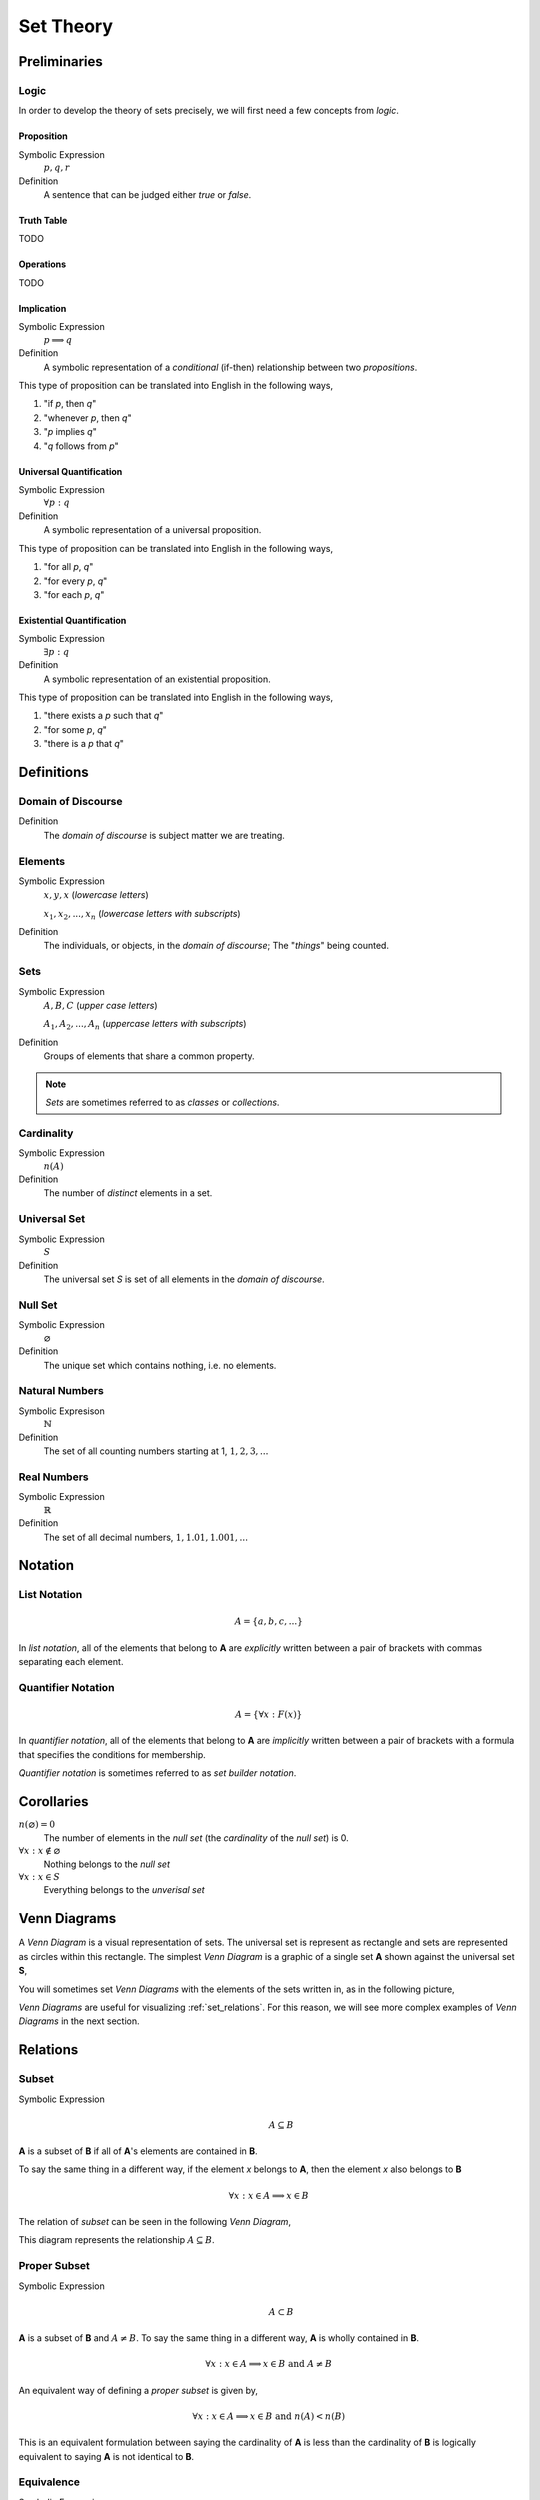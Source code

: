 .. _set_theory: 

==========
Set Theory
==========

Preliminaries
=============

.. _symbolic_logic:

Logic
-----

In order to develop the theory of sets precisely, we will first need a few concepts from *logic*. 

.. _proposition:

Proposition
***********

Symbolic Expression
    :math:`p, q, r`

Definition
    A sentence that can be judged either *true* or *false*.

.. _truth_table:

Truth Table
***********

TODO 

.. _logic_operations:

Operations
**********

TODO 

.. _implication:

Implication
***********

Symbolic Expression
    :math:`p \implies q`

Definition 
    A symbolic representation of a *conditional* (if-then) relationship between two *propositions*. 

This type of proposition can be translated into English in the following ways,

1. "if *p*, then *q*"
2. "whenever *p*, then *q*"
3. "*p* implies *q*"
4. "*q* follows from *p*"

.. _universal_quantification:

Universal Quantification
************************

Symbolic Expression 
    :math:`\forall p: q`

Definition
    A symbolic representation of a universal proposition. 
    
This type of proposition can be translated into English in the following ways,
    
1. "for all *p*, *q*"
2. "for every *p*, *q*"
3. "for each *p*, *q*"

.. _existential_quantification:

Existential Quantification
**************************

Symbolic Expression
    :math:`\exists p: q`

Definition
    A symbolic representation of an existential proposition. 
    
This type of proposition can be translated into English in the following ways,
    
1. "there exists a *p* such that *q*"
2. "for some *p*, *q*"
3. "there is a *p* that *q*"

Definitions
===========

.. _domain_of_discourse:

Domain of Discourse
-------------------

Definition
    The *domain of discourse* is subject matter we are treating. 

.. _elements:

Elements
--------

Symbolic Expression
    :math:`x,y,x` (*lowercase letters*)
    
    :math:`x_1, x_2, ... , x_n` (*lowercase letters with subscripts*)

Definition   
    The individuals, or objects, in the *domain of discourse*; The "*things*" being counted.

.. _sets:

Sets
-----

Symbolic Expression
    :math:`A,B,C` (*upper case letters*)

    :math:`A_1, A_2, ... , A_n` (*uppercase letters with subscripts*)

Definition 
    Groups of elements that share a common property. 

.. note:: 

    *Sets* are sometimes referred to as *classes* or *collections*.

.. _cardinality:

Cardinality
-----------

Symbolic Expression
    :math:`n(A)`

Definition 
    The number of *distinct* elements in a set.

.. _universal_set:

Universal Set 
-------------

Symbolic Expression
    :math:`S`

Definition
    The universal set *S* is set of all elements in the *domain of discourse*. 

.. _null_set:

Null Set
--------

Symbolic Expression
    :math:`\varnothing`

Definition
    The unique set which contains nothing, i.e. no elements. 

.. _natural_numbers:

Natural Numbers
---------------

Symbolic Expresison
    :math:`\mathbb{N}`

Definition
    The set of all counting numbers starting at 1, :math:`1, 2, 3, ...`

.. _real_numbers:

Real Numbers
------------

Symbolic Expression
    :math:`\mathbb{R}`

Definition
    The set of all decimal numbers, :math:`1, 1.01, 1.001, ...`

Notation
========

.. _list_notation:

List Notation
-------------

.. math:: 

    A = \{ a, b, c, ... \}

In *list notation*, all of the elements that belong to **A** are *explicitly* written between a pair of brackets with commas separating each element. 

.. _quantifier_notation:

Quantifier Notation 
-------------------

.. math:: 
    
    A = \{ \forall x: F(x) \}

In *quantifier notation*, all of the elements that belong to **A** are *implicitly* written between a pair of brackets with a formula that specifies the conditions for membership.

*Quantifier notation* is sometimes referred to as *set builder notation*.

Corollaries
===========

:math:`n(\varnothing)=0`
    The number of elements in the *null set* (the *cardinality* of the *null set*) is 0.

:math:`\forall x: x \notin \varnothing`
    Nothing belongs to the *null set*

:math:`\forall x: x \in S`
    Everything belongs to the *unverisal set*

.. _venn_diagrams:

Venn Diagrams
=============

A *Venn Diagram* is a visual representation of sets. The universal set is represent as rectangle and sets are represented as circles within this rectangle. The simplest *Venn Diagram* is a graphic of a single set **A** shown against the universal set **S**, 

.. image:: ../assets/imgs/sets/sets_simple.jpg
    :align: center

You will sometimes set *Venn Diagrams* with the elements of the sets written in, as in the following picture,

.. image:: ../assets/imgs/sets/sets_simple_with_elements.jpg
    :align: center

*Venn Diagrams* are useful for visualizing :ref:`set_relations`. For this reason, we will see more complex examples of *Venn Diagrams* in the next section.

.. _set_relations:

Relations
=========

.. _subset:

Subset
------
 
Symbolic Expression
    .. math::
     
        A \subseteq B

**A** is a subset of **B** if all of **A**'s elements are contained in **B**. 

To say the same thing in a different way, if the element *x* belongs to **A**, then the element *x* also belongs to **B**

.. math::
    
    \forall x : x \in A \implies x \in B

The relation of *subset* can be seen in the following *Venn Diagram*, 

.. image:: ../assets/imgs/sets/sets_subset.jpg

This diagram represents the relationship :math:`A \subseteq B`.

.. _proper_subset:

Proper Subset 
-------------

Symbolic Expression
    .. math:: 
        A \subset B

**A** is a subset of **B** and :math:`A \neq B`. To say the same thing in a different way, **A** is wholly contained in **B**.

.. math::
    \forall x: x \in A \implies x \in B \text{ and } A \neq B 

An equivalent way of defining a *proper subset* is given by,

.. math::
    \forall x: x \in A \implies x \in B \text{ and } n(A) < n(B)

This is an equivalent formulation between saying the cardinality of **A** is less than the cardinality of **B** is logically equivalent to saying **A** is not identical to **B**.

.. _set_equivalence:

Equivalence
-----------

Symbolic Expression
    .. math::
    
        A \equiv B
    
Two sets **A** and **B** are *equivalent* if the number of elements in **A** is equal to the number of elements **B**.

.. _set_equality:

Equality
--------

Symbolic Expression 
    .. math::

        A = B

Two sets **A** and **B** are *equal* if they contain the same elements. In other words, two sets are equal if they are the same set.

.. math:: 

    \forall x: x \in A \implies x \in B \text{ and } x \in B \implies x \in A

An equivalent way of defining the equality of sets is given by,

.. math:: 

    A \subseteq B \text { and } B \subseteq A 

In other words, if **A** is wholly contained in **B** and **B** is wholly contained in **A**, then the only way this can occur is if :math:`A = B`.

*Equality* is a stricter condition than *equivalence*. Two sets that are equal are equivalent, but two sets that equivalent are not necessarily equal. Consider the sets,

.. math::

    A = \{ "dog", "cat" \}
    B = \{ "Vietnam War", "Russo-Japanese War" \}

Both of these sets are equivalent because :math:`n(A) = n(B) = 2`, but they are not equal. If we add **C** to the mix,

.. math::

    C = \{ "cat", "dog" \}

Then not only do we have :math:`n(A) = n(C) = 2`, but we also have :math:`C = A`, since they both contain the same elements. 

In order words, from equality we can infer equivalence, but from equivalence, we *cannot* infer equality. 

.. math::

    A = B \implies A \equiv B

.. math:: 
    A \equiv B \not \Rightarrow A = B 

.. _set_operations:

Operations
==========

.. _complement:

Complement
----------

Symbolic Expression 
    .. math::

        A^c

    .. math::

        \sim  A

The set containing elements that do not belong to the set **A**. 

.. math:: 

    A^c = \{ \forall x: x \not in A \}

The complement can be visualized with the following *Venn Diagram*,

.. image:: ../assets/imgs/sets/sets_complement.jpg

.. tip:: 

    The complement of a set corresponds to the English word "*not*". 
    
    Example
        Let **S** be the set of animals and let **A** be the set of dogs. Then :math:`A^c` is the set of animals that are *not* dogs.

.. note::

    The complement is always taken *relative to the universal set*. In other words, you cannot find the complement if you do not have the universal set. 

Example 

    .. math::
      
        S = \{ \text{ red }, \text{ blue }, \text{ green } \}

    .. math::

        A = \{ \text{ blue } \}

    .. math::

        A^c = \{ \text{ red }, \text{ green } \}

.. _union:

Union
-----

Symbolic Expression 
    .. math::

        A \cup B

The set containing elements that belong to either the set **A** or the set **B**.

.. math:: 

    A \cup B = \{ \forall x: x \in A \text{ or } x \in B \}

We have to be careful with *Venn Diagrams* that represent unions, because the two sets **A** and **B** might have elements in common, or they may not have elements in common. 

The first case, where the two sets have no elements in common is shown below,

.. image:: ../assets/imgs/sets/sets_union_disjoint.jpg

The union would be represented by *both* circles. Notice the circles do not touch. Sets that have no elements in common are called *disjoint*. 

The second case, where the two sets have elements in common is shown in the next diagram,

.. image:: ../assets/imgs/sets/sets_union_overlapping.jpg

The union would be represented by the entire area of both circles. Notices the circles share some elements in this case. Sets that have elements in common, but are not subsets in either direction (i.e. neither :math:`A \subseteq B` nor :math:`B \subseteq A`, are called *overlapping*.

.. tip:: 
    
    The union of two sets corresponds to the English "*or*". 
    
    Example
        Let **A** be the set of calculators. Let **B** represent the set of *pencils*. Then :math:`A \cup B` represents the set of *calculators* or *pencils*.

Example 

    .. math:: 

        A = \{ a, b, c \} 

    .. math::
        
        B = \{ b, c, d \}

    .. math::

        A \cup B = \{ a, b, c, d \}

.. _intersection:

Intersection
------------

Symbolic Expression
    .. math::
        
        A \cap B

The set containing elements that to both the set **A** and the set **B**. 

.. math:: 

    A \cap B = \{ \forall x: x \in A \text{ and } x \in B \}

As in the union, there are two cases we need to consider when representing the interesection of two sets with a *Venn Diagram*. Either the sets have elements in common, or they do not. 

The first case, where the two sets have elements in common is shown in the next diagram,

.. image:: ../assets/imgs/sets/sets_union_overlapping.jpg

The intersection is represented by where the circles meet. In the case of *overlapping* sets, this is non-empty,

.. math:: 

    A \cap B \neq \varnothing

The second case, where the two sets have no elements in common is shown below,

.. image:: ../assets/imgs/sets/sets_union_disjoint.jpg

The intersection is represented by where the circles meet. In the case of *disjoint sets*, the circles do not meet. Thus, 

.. math:: 

    A \cap B = \varnothing

.. tip:: 

    The intersection of two sets corresponds to the English "*and*". 
    
    Example
        Let **A** be the set of United States Senators. Let **B** the set of people over the age of 70. Then, :math:`A \cap B` represents the set of people who are both United States Senators and over the age of 70.

Example 

    .. math::

        A = \{ a, b, c \}
    
    .. math:: 

        B = \{ b, c, d \}

    .. math::

        A \cap B = \{ b, c \}

.. _set_difference:

Difference
----------

TODO

The operation of subtracting a set :math:`B` from a set :math:`A` is equivalent to taking the intersection the sets :math:`A` and :math:`B^c`,

.. math:: 

    A - B = A \cap B^c

.. _set_theorems:

Theorems
========

All of the theorems of Set Theory can be proven by referring in one of two ways:

1. By drawing a :ref:`Venn Diagram<venn_diagrams>` of the sets in question and working out the relations between them graphically.

2. Writing example sets in :ref:`list_notation` and then applying the definitions of :ref:`set_operations` to both sides of the equation. 

.. note:: 

    Most of the set theorems can be phrased in terms of sets, or in terms of cardinalities. We can do this because all of the following theorems are theorems about *equality* of sets. Recall that from equality we can infer equivalence, 

    .. math::

        A = B \implies A \equiv B
    
    This will be important when we apply these ideas to :ref:`probability`. For this reason, we will give two version of each theorem. One version will be phrased in terms of sets and the other version will be phrased in terms of cardinalities.

.. _identity_theorems:

Identity Theorems
-----------------

.. _identity_theorem_one:

Theorem 1
*********

Symbolc Expression
    .. math:: 

        A \cap \varnothing = \varnothing

    Or equivalently, 

    .. math:: 

        n(A \cap \varnothing) = n(\varnothing)

The intersection of any set **A** with the empty set is the empty set. 

.. note:: 

    Notice the resemblance to *zero property of multiplication*,

    .. math:: 
        
        a \cdot 0 = 0

.. _identity_theorem_two:

Theorem 2
*********

Symbolic Expression
    .. math:: 

        A \cup \varnothing = A

    Or equivalently, 

    .. math::

        n(A \cup \varnothing) = n(A)

The union of any set **A** with the empty set is itself. 

.. note:: 

    Notice the resembalnce to the *identity property of addition*,

    .. math::

        a + 0 = a

.. _identity_theorem_three:

Theorem 3
*********

Symbolic Expression 
    .. math:: 

        A \cap S = A 

    Or equivalently, 

    .. math::

        n(A \cap S) = n(A)

The intersection of any set **A** with the universal set is itself.

.. note:: 

    Notice the resemblance to the *identity property of multiplication*,

    .. math::

        a \cdot 1 = a

.. _identity_theorem_four:

Theorem 4
*********

Symbolic Expression
    .. math:: 

        A \cup S = S 

    Or equivalently, 

    .. math::

        n(A \cup S) = n(S)

The union of any set **A** with the universal set is the universal set.

.. note:: 

    This theorem does not have an analogous algebraic property. This is where *set theory* starts to diverge from ordinary algebra. 

.. _identity_theorem_five:

Theorem 5
*********

Symbolic Expression
    .. math:: 

        A \cup A = A 

The union of any set **A** with itself is itself. 

.. _identity_theorem_six:

Theorem 6
*********

Symbolic Expression
    .. math:: 

        A \cap A = A

The intersection of any set **A** with itself is itself.

.. _subset_theorems:

Subset Theorems
---------------

.. _subset_theorem_one:

Theorem 1
*********

Symbolic Expression
    .. math::

        A \cap B \subseteq A 

    Or equivalently, 

    .. math::
        n(A \cap B) <= n(A)

The intersection of **A** and **B** is a subset of **A**.

.. _subset_theorem_two:

Theorem 2
*********

Symbolic Expression
    .. math::
        
        A \subseteq A \cup B

    Or equivalently,

    .. math::
        n(A) <= n(A \cup B)

**A** is a subset of the union of **A** and **B**.

.. _subset_theorem_three:

Theorem 3
*********

Symbolic Expression
    .. math::

        A \cap B \subseteq A \cup B

    Or equivalently,

    .. math::

        n(A \cap B) <= n(A \cup B)

The intersection of two sets **A** and **B** is a subset of the union of those same two sets.

.. _subset_theorem_four:

Theorem 4
*********

Symbolic Expression 
    .. math::

        A \subseteq B \implies A \cap B = A

    Or equivalently,

    .. math:: 
        
        A \subseteq B \implies n(A \cap B) = n(A)

If **A** is a subset of **B**, then the intersection of **A** and **B** is equal to **A**. 

The hypothesis of this theorem, that **A** is a subset of **B**, cannot be written simply in terms of cardinalities. To see why, consider the sets,

.. math:: 

    A = \{ \text{red}, \text{blue}, \text{yellow} \}

.. math::

    B = \{ \text{red}, \text{blue} \}

.. math::

    C = \{ \text{orange}, \text{black} \}

Here we have,

.. math::
    
    B \subseteq A

From this and the theorem taken together, we are able to infer the intersection of **B** and **A** is **B**,

.. math::

    B \cap A = \{ \text{red}, \text{blue} \} = B

If we try to apply the same logic to **C** and **A**, we run into a problem. Namely, 

.. math:: 

    C \nsubseteq A

However, we do have, 

.. math::

    n(C) <= n(A)

But this doesn't help us, because from it, we **cannot** infer,

.. math:: 

    n(C \cap A) = n(C)

In fact, not only can we *not* infer it, it's *not* true. In this example, 

.. math::

    C \cap A = \varnothing

So, 

.. math::

    n(C \cap A) = 0

Whereas, 

.. math::

    n(A) = 3 \neq 0

The lesson here is: the relation of "*less than or equal to*" between cardinalities does not equate to the relation of "*subset of*" between two sets. While the concepts are related, this theorem illustrates they must regarded as separate *ideas*. 

.. _subset_theorem_five:

Theorem 5
*********
    .. math::

        A \subseteq B \implies A \cup B = B

If **A** is a subset of **B**, then the union of **A** and **B** is equal to **B**

.. _subset_theorem_six:

Theorem 6
*********
    .. math:: 
    
        A \subseteq B \text{ and } B \subset C \implies A \subseteq C

If **A** is a subset of **B** and **B** is a subset of **C**, then **A** is a subset of **C**. 

.. note::
    
    This theorem is a type of `syllogism <https://en.wikipedia.org/wiki/Syllogism>`_. Refer to the :ref:`knowledge` section for more details on *syllogisms*.

.. _complement_theorems:

Complement Theorems
-------------------

.. _complement_theorem_one:

Theorem 1
*********
    .. math::
        (A^c)^c = A 

The complement of a set **A**'s complement is the set **a**. 

.. tip::

    Think of this theorem in terms of "*double negative*". 

    Example 
        If a crayon isn't *not red*, then it *is* red. 

Example 

    .. math::

        S = \{ 1, 2, 3 \}

    .. math::

        A = \{ 1, 2 \}

    .. math::

        A^c = \{ 3 \}

    .. math::

        (A^c)^c = \{ 1, 2 \}

.. _complement_theorem_two:

Theorem 2
*********
    .. math::

        A \cup A^c = S

    Or equivalently, 

    .. math::
        n(A \cup A^c) = n(S)

The union of a set **A** with its complement is the universal set.

.. note:: 
    
    This theorem is sometimes known as the `law of the excluded middle <https://simple.wikipedia.org/wiki/Law_of_the_excluded_middle>`_.

Example 

    .. math::

        S = \{ \text{ heads }, \text{ tails } \}

    .. math::

        A = \{ \text{ heads } \}

    .. math::

        A^c = \{ \text{ tails } \}

    .. math::

        A \cup A^c = \{ \text{ heads }, \text{ tails } \} = S 

.. _complement_theorem_three:

Theorem 3
*********
    .. math::

        A \cap A ^c = \varnothing

The intersection of a set **A** its complement is the empty set.

.. note:: 
    
    This theorem is sometimes known as the `law of non-contradiction <https://simple.wikipedia.org/wiki/Law_of_noncontradiction>`_.

Example 

    .. math::

        S = \{ \text{jack}, \text{queen}, \text{king}, \text{ace} \}

    .. math::

        A = \{ \text{jack}, \text{queen}, \text{king} \}

    .. math::

        A^c = \{ \text{ace} \}
    
    .. math:: 

        A \cap A^c = \{ \} = \varnothing

.. _counting_theorems:

Counting Theorems 
-----------------

.. _counting_theorem_one:

Theorem 1
*********

Symbolic Expression 
    .. math::
        
        n(A \cup B) = n(A) + n(B) - n(A \cap B)

The number of elements in **A** or **B** is equal to the number of elements in **A** plus the number of elements in **B**, minus the elements **A** and **B** have in common.

This is another theorem most easily understood by considering the following :ref:`venn diagram <venn_diagrams>`,

.. image:: ../assets/imgs/sets/sets_union_overlapping.jpg

The area encompassed by both circles is the union :math:`A \cup B`. The overlap in the circles is intersection :math:`A \cap B`. 

Consider how we count up elements in **A** or **B**. We first count up the elements in **A**, including the elemetns in the overlap. We then count up the elements in **B**, which includes the overlap again. In other words, by calculating :math:`n(A) + n(B)`, we have counted up the elements in :math:`A \cap B` *twice*. To fix this overcount, we need to subtract the number elements of in :math:`A \cap B`. Whence we arrive at the theorem.

Example 

    .. math::
        
        A = \{ \text{ google }, \text{ facebook }, \text{ apple } \}

    .. math:: 
        
        n(A) = 3 

    .. math::
        
        B = \{ \text{ banana }, \text{ apple } \}

    .. math::

        n(B) = 2

    Note, when the elements of **A** are totaled, ``apple`` is counted once. When the elements of **B** are totaled, the element ``apple`` is counted again. We have thus doubled-counted this element, which is exactly the intersection :math:`A \cap B`,

    .. math::
        
        A \cap B = \{ text{ apple } \}

    .. math::

        n(A \cap B) = 1

    .. math::

        A \cup B = \{ \text{ google }, \text{ facebook }, \text{ apple }, \text{ banana } \}

    .. math::

        n(A \cup B) = 4

    .. math::

        n(A) + n(B) - n(A \cap B) = 2 + 3 - 1 = 4

.. _counting_theorem_two:

Theorem 2
*********

Symbolic Expression
    .. math::

        n(A) + n(A^c) = n(S)

The number of elements in any set **A** plus the number of elements in its complement is equal to the number of elements in the univeral set.

This theorem follows from the :ref:`venn diagram <venn_diagrams>` of a set with its complement,

.. image:: ../assets/imgs/sets/sets_complement.jpg 
    :align: center

It can proved formally as follows,

Proof 
    By :ref:`Complement Theorem 3 <complement_theorem_three>`, 

    .. math::

        A \cap A^c = \varnothing

    By definition,

    .. math::

        n(\varnothing) = 0

    So, it follows, 

    .. math::

        n(A \cap A ^c) = 0

    By :ref:`Counting Theoreom 1 <counting_theorem_one>`,

    .. math::

        n(A \cup A^c) = n(A) + n(A^c) - n(A \cap A^c)

    .. math::

        = n(A) + n(A^c)

    On the other hand, by :ref:`Complement Theorem 2 <complement_theorem_two>`,

    .. math::

        A \cup A^c = S

    So, it follows, 

    .. math::

        n(A \cup A^c) = n(S)

    Putting it altogether,

    .. math::

        n(S) = n(A) + n(A^c)

.. _square_of_opposition:

Aristotle's Square of Opposition
================================

The *square of opposition* is a famous logical device for remembering how different propositions involving sets are related to one another. To be more specific, the *square of opposition* shows how negation affects sets. Before we show you the *square of opposition*, let us take a look at the logic behidn it.

In ordinary *first-order* logic, the *negation* of proposition simply means negating its truth value. For example, the negation of the proposition,

    p = it is raining

Can be found by inserting the word "*not*",

    ~ p = it is not raining

However, when we are talking about sets, it is more complicated, because we must *quantify* over which elements in the set proposition is true.

Derivation
----------

Consider the proposition,

.. math:: 

    2 \cdot x = x + x

This type of statement is obviously true no matter what we insert for *x*. Whatever number we plug into the equation, a true statement will always result. Symbolically, we can express this idea with the :math:`\forall` symbol,

.. math:: 

    \forall x \in mathbb{R}: 2 \cdot x = x + x 

We read this is as, "for all x, doubling x is equal to adding x twice".

Contrast this against the proposition,

.. math::

    2x + 1 = 5

We are not free to plug just any value of *x* into this equation. Only a *particular* value of *x* will satisfy it, i.e. make it true (in this case :math:`x = 2`). Anything else we plug into the equation will result in a *contradiction*, a statement that is obviously not true (try plugging in :math:`x =3 ` and see what you get). We can express this idea with the :math:`\exists` symbol,

.. math::

    \exists x \in \mathbb{R}: 2x + 1 = 5

We read this as, "there exists an *x* such that :math:`2x +1 = 5`" or "some *x* satisifies :math:`2x + 1 = 5`.

When dealing with sets, we have two types of propositions to consider, *universal* propositions, denoted by the :math:`\forall` symbol, and *existential* propositions, denoted by the :math:`\exists` symbol.

Then, in order to understand negation with respect to sets, we must answer to questions:
    1. How do we negate a *universal* proposition? 
    2. How do we negate an *existential* proposition?

In order to answer these question, we have to break each case into two further cases: the *positive* case and the *negative* case. 

For universal propositions: In the *positive* case, we take a universal proposition that asserts something of all elements in a set. In the *negative* case, we take a universal proposition that denies something of all elements in a set.

For existential propositions: In the *positive* case, we take an exisential proposition that asserts something of some element in a set. In the *negative* case, we take an existential proposition that denies something of some element in a set.

Universal Positive Case
***********************

Consider the proposition

    All dogs are brown.

In order to show this proposition is false, it would be sufficient to show at least one dog existed that was not brown. For, if all dogs are brown, then it cannot be the case there is one dog that is not brown. Therefore, the negation of this proposition is,

    Some dog is not brown.

To express this symbollically, let **D** represent the set of dogs and let **B** represent the set of brown things. Then the first proposition can be represented as,

.. math::
    
    \forall x in D: x \in B

.. note::
    This is equivalent to saying,

    .. math::
        
        D \subseteq B

In order to negate this, we must show there is some element in D that is *not* in B. In other words, we switch the :math:`\forall` to a :math:`\exists` and negate the proposition being quantified,

.. math::

    \exists x \in D: x \notin B


Thus, we arrive at the formal definition of the negativion of a universal affirmative proposition,

.. math::

    ( \text{ not } \forall x in A: x \in B) \equiv (\exists x in A: x \notin B)

Universal Negative Case
***********************

Consider the proposition,

    Some cars are fast. 

In order to negative this we must show *all* cars are *not*fast. It is *not* sufficient to show *only* some cars are *not* fast, because there may exist cars in the *some* we have not considered that may yet be fast, which would coincide with the truth of the original proposition. Therefore, the negation of this proposition is,

    All cars not fast.

To express this symbollically, let **C** be the set of all cars and let **F** be the set of all fast things. Then, the original proposition can be written with the :math:`\exists` symbol,

.. math::

    \exists x \in C: x \in F

To negate this, we switch the :math:`\exists` to a :math:`\forall` and negate the quantified proposition,

.. math::

    \forall x \in C: x \not in F

Thus, we arrive at the formal definition of the negation of a *universal negative proposition*,

.. math::

    (\exists x \in C: x \in F) \equiv (\text {not} \forall x \in C: \not in F)

Existential Positive Case
*************************

TODO 

Existential Negative Case
*************************

TODO 

Square of Opposition
********************

Finally, we come to the *square of opposition*, a visual device for remembering everything that has been covered in this section. 

The *square of opposition* is constructed by first drawing a table,

+-------------+--------------+----------------+
|             |  existential |    universal   |
+-------------+--------------+----------------+
|  positive   |              |                |
+-------------+--------------+----------------+
|  negative   |              |                |
+-------------+--------------+----------------+

In the entries of this table, you draw :ref:`venn_diagrams` that represent the intersection of the row and column. Putting the results together, we get the following picture,

.. image:: ../assets/imgs/sets/square_of_opposition.jpg

Notice the diagonals of the picture, the line that connects the top left to the bottom right and the line that connects the top right to the bottom left, form the contradictory pairs of propositions, namely,

    universal positive <- contradicts -> existential negative 

And,

    universal negative <- contradictis -> existential positive